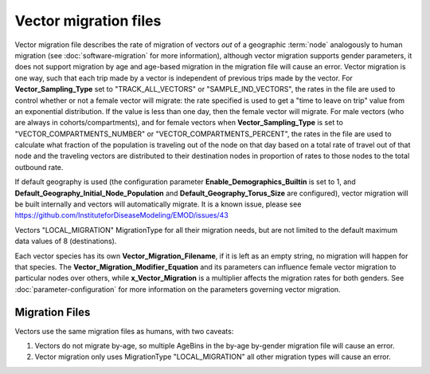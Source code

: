 ======================
Vector migration files
======================

Vector migration file describes the rate of migration of vectors *out* of a geographic :term:`node`
analogously to human migration (see :doc:`software-migration` for more information), although vector
migration supports gender parameters, it does not support migration by age and age-based migration 
in the migration file will cause an error. Vector migration is one way, such that each trip made by
a vector is independent of previous trips made by the vector. For **Vector_Sampling_Type** set to 
"TRACK_ALL_VECTORS" or "SAMPLE_IND_VECTORS", the rates in the file are used to control whether or not 
a female vector will migrate: the rate specified is used to get a "time to leave on trip" value
from an exponential distribution. If the value is less than one day, then the female vector will migrate.
For male vectors (who are always in cohorts/compartments), and for female vectors when 
**Vector_Sampling_Type** is set to "VECTOR_COMPARTMENTS_NUMBER" or "VECTOR_COMPARTMENTS_PERCENT", 
the rates in the file are used to calculate what fraction of the population is traveling out of the node
on that day based on a total rate of travel out of that node and the traveling vectors are distributed 
to their destination nodes in proportion of rates to those nodes to the total outbound rate. 

If default geography is used (the configuration parameter **Enable_Demographics_Builtin** is set to 1, 
and **Default_Geography_Initial_Node_Population** and **Default_Geography_Torus_Size** are configured), 
vector migration will be built internally and vectors will automatically migrate. It is a known issue,
please see https://github.com/InstituteforDiseaseModeling/EMOD/issues/43

Vectors "LOCAL_MIGRATION" MigrationType for all their migration needs, but are not limited to the default 
maximum data values of 8 (destinations).

Each vector species has its own **Vector_Migration_Filename**, if it is left as an empty string, no 
migration will happen for that species. The **Vector_Migration_Modifier_Equation** and its parameters 
can influence female vector migration to particular nodes over others, while **x_Vector_Migration** is
a multiplier affects the migration rates for both genders. See :doc:`parameter-configuration` for more
information on the parameters governing vector migration.

Migration Files
==================

Vectors use the same migration files as humans, with two caveats:

1. Vectors do not migrate by-age, so multiple AgeBins in the by-age by-gender migration file will cause an error.
2. Vector migration only uses MigrationType "LOCAL_MIGRATION" all other migration types will cause an error.
